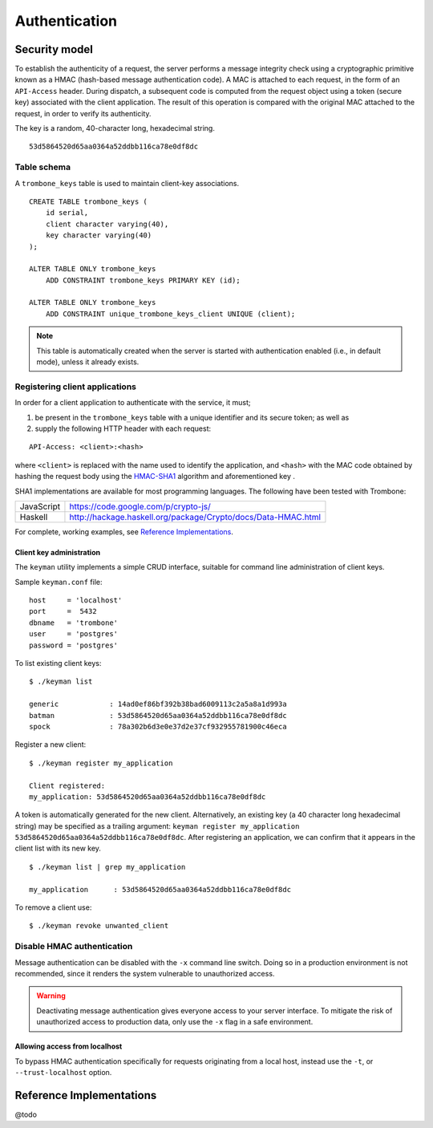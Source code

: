 Authentication
==============

Security model
--------------

To establish the authenticity of a request, the server performs a message integrity check using a cryptographic primitive known as a HMAC (hash-based message authentication code). A MAC is attached to each request, in the form of an ``API-Access`` header. During dispatch, a subsequent code is computed from the request object using a token (secure key) associated with the client application. The result of this operation is compared with the original MAC attached to the request, in order to verify its authenticity.

The key is a random, 40-character long, hexadecimal string.

::

    53d5864520d65aa0364a52ddbb116ca78e0df8dc

Table schema
************

A ``trombone_keys`` table is used to maintain client-key associations.

::

    CREATE TABLE trombone_keys (
        id serial,
        client character varying(40),
        key character varying(40)
    );

    ALTER TABLE ONLY trombone_keys
        ADD CONSTRAINT trombone_keys PRIMARY KEY (id);

    ALTER TABLE ONLY trombone_keys
        ADD CONSTRAINT unique_trombone_keys_client UNIQUE (client);


.. NOTE::
   This table is automatically created when the server is started with authentication enabled (i.e., in default mode), unless it already exists.

Registering client applications
*******************************

In order for a client application to authenticate with the service, it must;

1. be present in the ``trombone_keys`` table with a unique identifier and its secure token; as well as
2. supply the following HTTP header with each request:

:: 

    API-Access: <client>:<hash>


    
where ``<client>`` is replaced with the name used to identify the application, and ``<hash>`` with the MAC code obtained by hashing the request body using the `HMAC-SHA1 <http://en.wikipedia.org/wiki/SHA-1>`_ algorithm and aforementioned key .

SHA1 implementations are available for most programming languages. The following have been tested with Trombone:

========== ===============================================================       
JavaScript https://code.google.com/p/crypto-js/ 
Haskell    http://hackage.haskell.org/package/Crypto/docs/Data-HMAC.html
========== ===============================================================       

For complete, working examples, see `Reference Implementations`_.

Client key administration
`````````````````````````

The ``keyman`` utility implements a simple CRUD interface, suitable for command line administration of client keys. 

Sample ``keyman.conf`` file:

::

    host     = 'localhost' 
    port     =  5432 
    dbname   = 'trombone' 
    user     = 'postgres' 
    password = 'postgres'


To list existing client keys:

:: 

        $ ./keyman list

        generic            : 14ad0ef86bf392b38bad6009113c2a5a8a1d993a
        batman             : 53d5864520d65aa0364a52ddbb116ca78e0df8dc
        spock              : 78a302b6d3e0e37d2e37cf932955781900c46eca
 
        
Register a new client:

::

        $ ./keyman register my_application

        Client registered:
        my_application: 53d5864520d65aa0364a52ddbb116ca78e0df8dc
    

A token is automatically generated for the new client. Alternatively, an existing key (a 40 character long hexadecimal string) may be specified as a trailing argument: ``keyman register my_application 53d5864520d65aa0364a52ddbb116ca78e0df8dc``. After registering an application, we can confirm that it appears in the client list with its new key.
    

::

    $ ./keyman list | grep my_application

    my_application      : 53d5864520d65aa0364a52ddbb116ca78e0df8dc
 

To remove a client use:
    

::

    $ ./keyman revoke unwanted_client


.. comments
    A simple bash script, such as the one presented here (`utils/bash/keyadmin.sh <github.com/johanneshilden/trombone/blob/refactor/utils/bash/keyadmin.sh>`_), can be used to manage client keys.
    
    ::
    
        #!/bin/bash
        
        # Replace <database> below with name of database
        db="<database>"  
        
        # PostgreSQL user
        psql_user="postgres"
        
        # Modify according to host environment
        psql_cmd="sudo -u $psql_user psql -d $db -c" 
        
        case $1 in
            list)
                eval "$psql_cmd \"SELECT client, key FROM trombone_keys;\"" | tail -n+3 | head -n-2 | awk '{printf "%-20s %-40s\n", $1, $3}'
                ;;
            register)
                eval "$psql_cmd \"INSERT INTO trombone_keys (client, key) VALUES ('$2', encode(digest(random()::text, 'sha1'), 'hex'));\""
                ;;
            renew)
                eval "$psql_cmd \"UPDATE trombone_keys SET key = encode(digest(random()::text, 'sha1'), 'hex') WHERE client = '$2';\""
                ;;
            revoke)
                eval "$psql_cmd \"DELETE FROM trombone_keys WHERE client = '$2';\""
                ;;
            *)
                echo "Usage: $0 {list|register|renew|revoke} [client]"
                exit 1
        esac
    
    Edit the file as required; save, e.g. as ``keyadmin.sh``; and assign necessary permissions.
    
    ::
    
        chmod +x keyadmin.sh
    
    Then use the command as:
    
    ::
    
        $ ./keyadmin.sh list
    
        generic              14ad0ef86bf392b38bad6009113c2a5a8a1d993a
        batman               53d5864520d65aa0364a52ddbb116ca78e0df8dc
        spock                78a302b6d3e0e37d2e37cf932955781900c46eca
    
    ::
    
        $ ./keyadmin.sh register my_application
    
    A token is generated for the new client using ``encode(digest(random()::text, 'sha1'), 'hex')``. After registering an application, it appears in the client list with its new key.
    
    ::
    
        $ ./keyadmin.sh list | grep my_application
    
        my_application       53d5864520d65aa0364a52ddbb116ca78e0df8dc
    
    Similarly, to remove a client use:
    
    ::
    
        $ ./keyadmin.sh revoke unwanted_client

Disable HMAC authentication
***************************

Message authentication can be disabled with the ``-x`` command line switch. Doing so in a production environment is not recommended, since it renders the system vulnerable to unauthorized access.

.. WARNING::
   Deactivating message authentication gives everyone access to your server interface. To mitigate the risk of unauthorized access to production data, only use the ``-x`` flag in a safe environment.


Allowing access from localhost
``````````````````````````````

To bypass HMAC authentication specifically for requests originating from a local host, instead use the ``-t``, or ``--trust-localhost`` option. 

Reference Implementations
-------------------------

@todo

